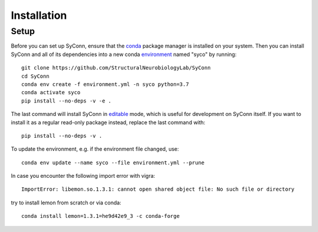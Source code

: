 .. _installation:

************
Installation
************

Setup
=====

Before you can set up SyConn, ensure that the
`conda <https://docs.conda.io/projects/conda/en/latest/user-guide/install/>`_
package manager is installed on your system.
Then you can install SyConn and all of its dependencies into a new conda
`environment <https://docs.conda.io/projects/conda/en/latest/user-guide/concepts/environments.html>`_
named "syco" by running::

    git clone https://github.com/StructuralNeurobiologyLab/SyConn
    cd SyConn
    conda env create -f environment.yml -n syco python=3.7
    conda activate syco
    pip install --no-deps -v -e .


The last command will install SyConn in
`editable <https://pip.pypa.io/en/stable/reference/pip_install/#editable-installs>`_
mode, which is useful for development on SyConn itself. If you want to install
it as a regular read-only package instead, replace the last command with::

    pip install --no-deps -v .


To update the environment, e.g. if the environment file changed, use::

    conda env update --name syco --file environment.yml --prune


In case you encounter the following import error with vigra::

    ImportError: libemon.so.1.3.1: cannot open shared object file: No such file or directory


try to install lemon from scratch or via conda::

    conda install lemon=1.3.1=he9d42e9_3 -c conda-forge

